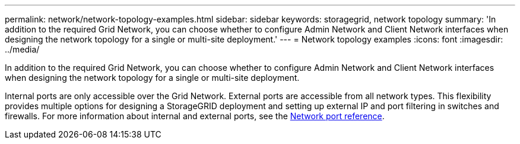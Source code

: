 ---
permalink: network/network-topology-examples.html
sidebar: sidebar
keywords: storagegrid, network topology
summary: 'In addition to the required Grid Network, you can choose whether to configure Admin Network and Client Network interfaces when designing the network topology for a single or multi-site deployment.'
---
= Network topology examples
:icons: font
:imagesdir: ../media/

[.lead]
In addition to the required Grid Network, you can choose whether to configure Admin Network and Client Network interfaces when designing the network topology for a single or multi-site deployment.

Internal ports are only accessible over the Grid Network. External ports are accessible from all network types. This flexibility provides multiple options for designing a StorageGRID deployment and setting up external IP and port filtering in switches and firewalls. For more information about internal and external ports, see the xref:network-port-reference.adoc[Network port reference].


